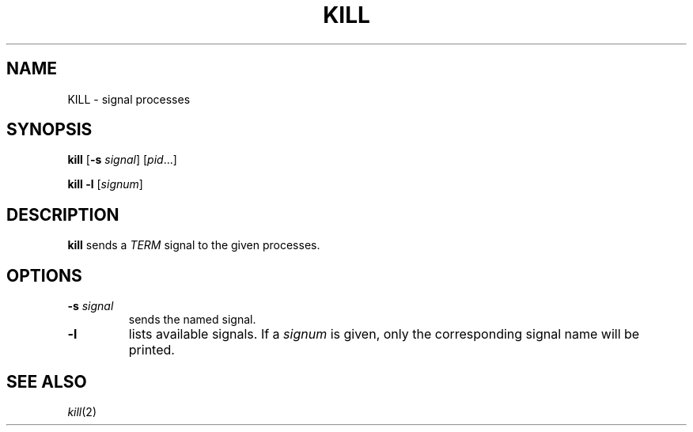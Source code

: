 .TH KILL 1 sbase\-VERSION
.SH NAME
KILL \- signal processes
.SH SYNOPSIS
.B kill
.RB [ \-s
.IR signal ]
.RI [ pid ...]
.P
.B kill
.B -l
.RI [ signum ]
.SH DESCRIPTION
.B kill
sends a
.I TERM
signal to the given processes.
.SH OPTIONS
.TP
.BI \-s " signal"
sends the named signal.
.TP
.B \-l
lists available signals.  If a
.I signum
is given, only the corresponding signal name will be printed.
.SH SEE ALSO
.IR kill (2)
